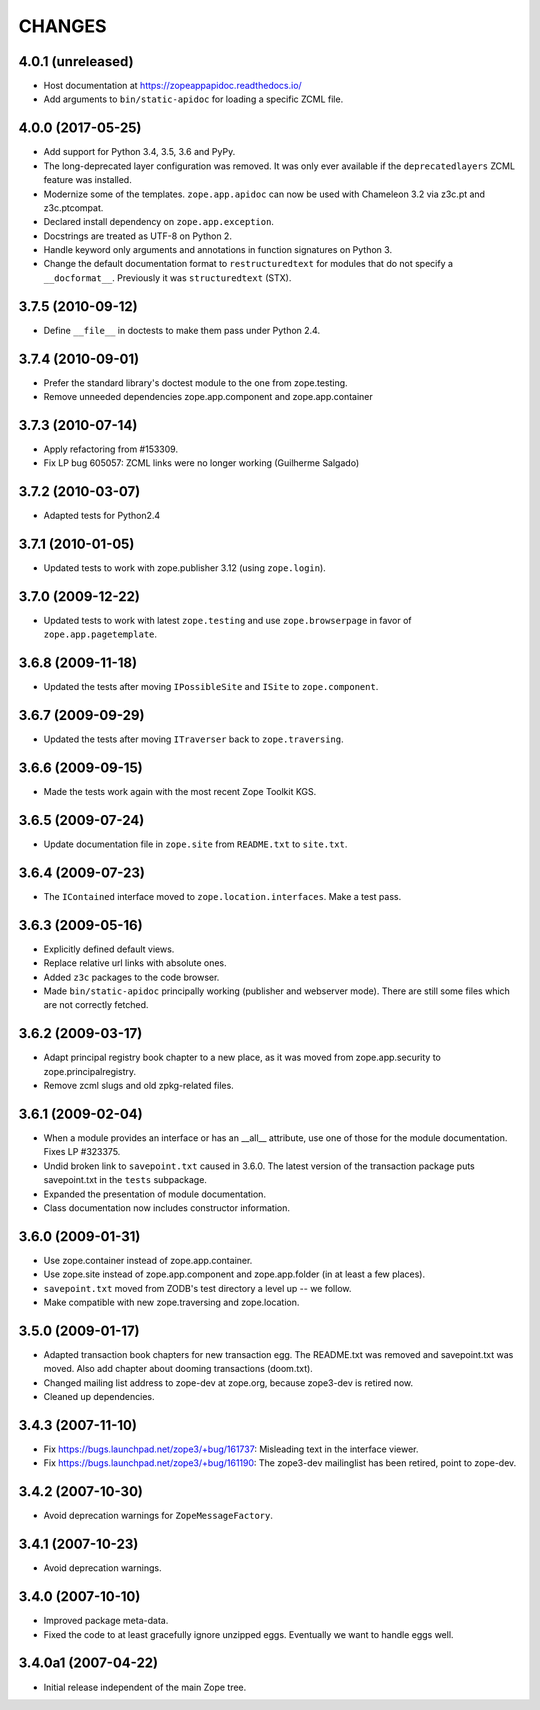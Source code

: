 =========
 CHANGES
=========

4.0.1 (unreleased)
==================

- Host documentation at https://zopeappapidoc.readthedocs.io/

- Add arguments to ``bin/static-apidoc`` for loading a specific ZCML file.

4.0.0 (2017-05-25)
==================

- Add support for Python 3.4, 3.5, 3.6 and PyPy.

- The long-deprecated layer configuration was removed. It was only
  ever available if the ``deprecatedlayers`` ZCML feature was installed.

- Modernize some of the templates. ``zope.app.apidoc`` can now be used
  with Chameleon 3.2 via z3c.pt and z3c.ptcompat.

- Declared install dependency on ``zope.app.exception``.

- Docstrings are treated as UTF-8 on Python 2.

- Handle keyword only arguments and annotations in function signatures
  on Python 3.

- Change the default documentation format to ``restructuredtext`` for
  modules that do not specify a ``__docformat__``. Previously it was
  ``structuredtext`` (STX).

3.7.5 (2010-09-12)
==================

- Define ``__file__`` in doctests to make them pass under Python 2.4.

3.7.4 (2010-09-01)
==================

- Prefer the standard library's doctest module to the one from zope.testing.

- Remove unneeded dependencies zope.app.component and zope.app.container

3.7.3 (2010-07-14)
==================

- Apply refactoring from #153309.
- Fix LP bug 605057: ZCML links were no longer working (Guilherme Salgado)

3.7.2 (2010-03-07)
==================

- Adapted tests for Python2.4


3.7.1 (2010-01-05)
==================

- Updated tests to work with zope.publisher 3.12 (using ``zope.login``).

3.7.0 (2009-12-22)
==================

- Updated tests to work with latest ``zope.testing`` and use ``zope.browserpage`` in
  favor of ``zope.app.pagetemplate``.

3.6.8 (2009-11-18)
==================

- Updated the tests after moving ``IPossibleSite`` and ``ISite`` to
  ``zope.component``.

3.6.7 (2009-09-29)
==================

- Updated the tests after moving ``ITraverser`` back to ``zope.traversing``.

3.6.6 (2009-09-15)
==================

- Made the tests work again with the most recent Zope Toolkit KGS.

3.6.5 (2009-07-24)
==================

- Update documentation file in ``zope.site`` from ``README.txt`` to
  ``site.txt``.

3.6.4 (2009-07-23)
==================

- The ``IContained`` interface moved to ``zope.location.interfaces``. Make a
  test pass.

3.6.3 (2009-05-16)
==================

- Explicitly defined default views.

- Replace relative url links with absolute ones.

- Added ``z3c`` packages to the code browser.

- Made ``bin/static-apidoc`` principally working (publisher and
  webserver mode). There are still some files which are not correctly
  fetched.

3.6.2 (2009-03-17)
==================

- Adapt principal registry book chapter to a new place, as it was moved
  from zope.app.security to zope.principalregistry.

- Remove zcml slugs and old zpkg-related files.

3.6.1 (2009-02-04)
==================

- When a module provides an interface or has an __all__ attribute,
  use one of those for the module documentation.  Fixes LP #323375.

- Undid broken link to ``savepoint.txt`` caused in 3.6.0.  The latest
  version of the transaction package puts savepoint.txt in the ``tests``
  subpackage.

- Expanded the presentation of module documentation.

- Class documentation now includes constructor information.

3.6.0 (2009-01-31)
==================

- Use zope.container instead of zope.app.container.

- Use zope.site instead of zope.app.component and zope.app.folder (in
  at least a few places).

- ``savepoint.txt`` moved from ZODB's test directory a level up -- we
  follow.

- Make compatible with new zope.traversing and zope.location.

3.5.0 (2009-01-17)
==================

- Adapted transaction book chapters for new transaction egg. The
  README.txt was removed and savepoint.txt was moved. Also add chapter
  about dooming transactions (doom.txt).

- Changed mailing list address to zope-dev at zope.org, because zope3-dev
  is retired now.

- Cleaned up dependencies.

3.4.3 (2007-11-10)
==================

- Fix https://bugs.launchpad.net/zope3/+bug/161737: Misleading text in
  the interface viewer.

- Fix https://bugs.launchpad.net/zope3/+bug/161190: The zope3-dev
  mailinglist has been retired, point to zope-dev.


3.4.2 (2007-10-30)
==================

- Avoid deprecation warnings for ``ZopeMessageFactory``.

3.4.1 (2007-10-23)
==================

- Avoid deprecation warnings.

3.4.0 (2007-10-10)
==================

- Improved package meta-data.

- Fixed the code to at least gracefully ignore unzipped eggs. Eventually we
  want to handle eggs well.

3.4.0a1 (2007-04-22)
====================

- Initial release independent of the main Zope tree.
